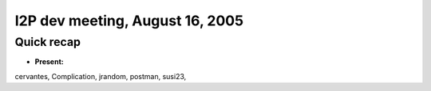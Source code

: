 I2P dev meeting, August 16, 2005
================================

Quick recap
-----------

* **Present:**

cervantes,
Complication,
jrandom,
postman,
susi23,
